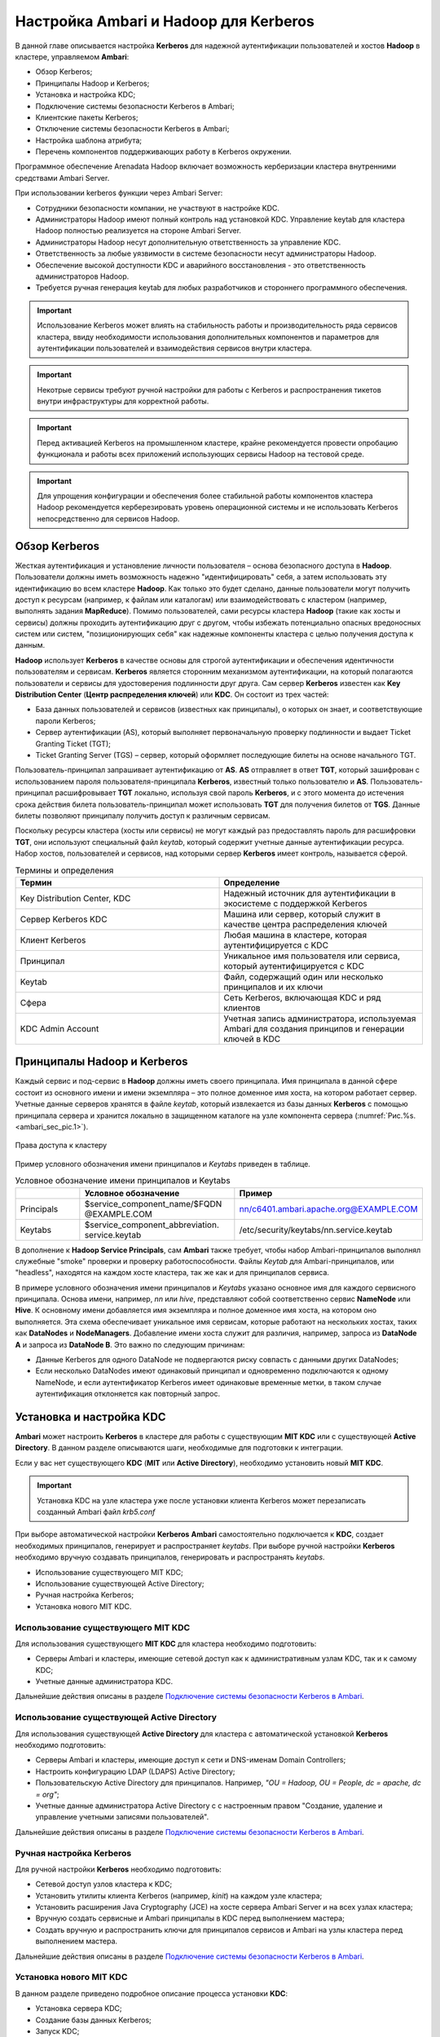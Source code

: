 Настройка Ambari и Hadoop для Kerberos
--------------------------------------

.. |br| raw:: html

   <br />

В данной главе описывается настройка **Kerberos** для надежной аутентификации пользователей и хостов **Hadoop** в кластере,
управляемом **Ambari**:

+	Обзор Kerberos;
+	Принципалы Hadoop и Kerberos;
+	Установка и настройка KDC;
+	Подключение системы безопасности Kerberos в Ambari;
+	Клиентские пакеты Kerberos;
+	Отключение системы безопасности Kerberos в Ambari;
+	Настройка шаблона атрибута;
+ Перечень компонентов поддерживающих работу в Kerberos окружении.


Программное обеспечение Arenadata Hadoop включает возможность керберизации кластера внутренними средствами Ambari Server.

При использовании kerberos функции через Ambari Server:

+	Cотрудники безопасности компании, не участвуют в настройке KDC.
+ Администраторы Hadoop имеют полный контроль над установкой KDC. Управление keytab для кластера Hadoop полностью реализуется на стороне Ambari Server.
+ Администраторы Hadoop несут дополнительную ответственность за управление KDC.
+ Ответственность за любые уязвимости в системе безопасности несут администраторы Hadoop.
+ Обеспечение высокой доступности KDC и аварийного восстановления - это ответственность администраторов Hadoop.
+ Требуется ручная генерация keytab для любых разработчиков и стороннего программного обеспечения.


.. important:: Использование Kerberos может влиять на стабильность работы и производительность ряда сервисов кластера, ввиду необходимости использования дополнительных компонентов и параметров для аутентификации пользователей и взаимодействия сервисов внутри кластера.

.. important:: Некотрые сервисы требуют ручной настройки для работы с Kerberos и распространения тикетов внутри инфраструктуры для корректной работы.

.. important:: Перед активацией Kerberos на промышленном кластере, крайне рекомендуется провести опробацию функционала и работы всех приложений использующих сервисы Hadoop на тестовой среде.

.. important:: Для упрощения конфигурации и обеспечения более стабильной работы компонентов кластера Hadoop рекомендуется керберезировать уровень операционной системы и не использовать Kerberos непосредственно для сервисов Hadoop.


Обзор Kerberos
^^^^^^^^^^^^^^

Жесткая аутентификация и установление личности пользователя – основа безопасного доступа в **Hadoop**. Пользователи должны
иметь возможность надежно "идентифицировать" себя, а затем использовать эту идентификацию во всем кластере **Hadoop**. Как
только это будет сделано, данные пользователи могут получить доступ к ресурсам (например, к файлам или каталогам) или
взаимодействовать с кластером (например, выполнять задания **MapReduce**). Помимо пользователей, сами ресурсы кластера **Hadoop**
(такие как хосты и сервисы) должны проходить аутентификацию друг с другом, чтобы избежать потенциально опасных вредоносных
систем или систем, "позиционирующих себя" как надежные компоненты кластера с целью получения доступа к данным.

**Hadoop** использует **Kerberos** в качестве основы для строгой аутентификации и обеспечения идентичности пользователям и
сервисам. **Kerberos** является сторонним механизмом аутентификации, на который полагаются пользователи и сервисы для
удостоверения подлинности друг друга. Сам сервер **Kerberos** известен как **Key Distribution Center** (**Центр распределения ключей**)
или **KDC**. Он состоит из трех частей:

+	База данных пользователей и сервисов (известных как принципалы), о которых он знает, и соответствующие пароли Kerberos;
+	Сервер аутентификации (AS), который выполняет первоначальную проверку подлинности и выдает Ticket Granting Ticket (TGT);
+	Ticket Granting Server (TGS) – сервер, который оформляет последующие билеты на основе начального TGT.

Пользователь-принципал запрашивает аутентификацию от **AS**. **AS** отправляет в ответ **TGT**, который зашифрован с
использованием пароля пользователя-принципала **Kerberos**, известный только пользователю и **AS**. Пользователь-принципал
расшифровывает **TGT** локально, используя свой пароль **Kerberos**, и с этого момента до истечения срока действия билета
пользователь-принципал может использовать **TGT** для получения билетов от **TGS**. Данные билеты позволяют принципалу получить
доступ к различным сервисам.

Поскольку ресурсы кластера (хосты или сервисы) не могут каждый раз предоставлять пароль для расшифровки **TGT**, они
используют специальный файл *keytab*, который содержит учетные данные аутентификации ресурса. Набор хостов, пользователей и
сервисов, над которыми сервер **Kerberos** имеет контроль, называется сферой.

.. csv-table:: Термины и определения
   :header: "Термин", "Определение"
   :widths: 25, 25

   "Key Distribution Center, KDC", "Надежный источник для аутентификации в экосистеме с поддержкой Kerberos"
   "Сервер Kerberos KDC ", "Машина или сервер, который служит в качестве центра распределения ключей"
   "Клиент Kerberos", "Любая машина в кластере, которая аутентифицируется с KDC"
   "Принципал", "Уникальное имя пользователя или сервиса, который аутентифицируется с KDC"
   "Keytab", "Файл, содержащий один или несколько принципалов и их ключи"
   "Сфера ", "Сеть Kerberos, включающая KDC и ряд клиентов"
   "KDC Admin Account", "Учетная запись администратора, используемая Ambari для создания принципов и генерации ключей в KDC"


Принципалы Hadoop и Kerberos
^^^^^^^^^^^^^^^^^^^^^^^^^^^^

Каждый сервис и под-сервис в **Hadoop** должны иметь своего принципала. Имя принципала в данной сфере состоит из основного
имени и имени экземпляра – это полное доменное имя хоста, на котором работает сервер. Учетные данные серверов хранятся в файле
*keytab*, который извлекается из базы данных **Kerberos** с помощью принципала сервера и хранится локально в защищенном
каталоге на узле компонента сервера (:numref:`Рис.%s.<ambari_sec_pic.1>`).


.. _ambari_sec_pic.1:

.. figure:: imgs/ambari_sec_pic.1.*
   :align: center

   Права доступа к кластеру

Пример условного обозначения имени принципалов и *Keytabs* приведен в таблице.


.. csv-table:: Условное обозначение имени принципалов и Keytabs
   :header: " ", "Условное обозначение", "Пример"
   :widths: 10, 20, 20

   "Principals", "$service_component_name/$FQDN @EXAMPLE.COM", "nn/c6401.ambari.apache.org@EXAMPLE.COM"
   "Keytabs", "$service_component_abbreviation. service.keytab", "/etc/security/keytabs/nn.service.keytab"


В дополнение к **Hadoop Service Principals**, сам **Ambari** также требует, чтобы набор Ambari-принципалов выполнял
служебные "smoke" проверки и проверку работоспособности. Файлы *Keytab* для Ambari-принципалов, или "headless", находятся на
каждом хосте кластера, так же как и для принципалов сервиса.

В примере условного обозначения имени принципалов и *Keytabs* указано основное имя для каждого сервисного принципала.
Основа имени, например, *nn* или *hive*, представляют собой соответственно сервис **NameNode** или **Hive**. К основному имени
добавляется имя экземпляра и полное доменное имя хоста, на котором оно выполняется. Эта схема обеспечивает уникальное имя
сервисам, которые работают на нескольких хостах, таких как **DataNodes** и **NodeManagers**. Добавление имени хоста служит для
различия, например, запроса из **DataNode A** и запроса из **DataNode B**. Это важно по следующим причинам:

+	Данные Kerberos для одного DataNode не подвергаются риску совпасть с данными других DataNodes;
+	Если несколько DataNodes имеют одинаковый принципал и одновременно подключаются к одному NameNode, и если аутентификатор Kerberos имеет одинаковые временные метки, в таком случае аутентификация отклоняется как повторный запрос.



Установка и настройка KDC
^^^^^^^^^^^^^^^^^^^^^^^^^

**Ambari** может настроить **Kerberos** в кластере для работы с существующим **MIT KDC** или с существующей **Active Directory**.
В данном разделе описываются шаги, необходимые для подготовки к интеграции.

Если у вас нет существующего **KDC** (**MIT** или **Active Directory**), необходимо установить новый **MIT KDC**.


.. important:: Установка KDC на узле кластера уже после установки клиента Kerberos может перезаписать созданный Ambari файл *krb5.conf*

При выборе автоматической настройки **Kerberos** **Ambari** самостоятельно подключается к **KDC**, создает необходимых принципалов,
генерирует и распространяет *keytabs*. При выборе ручной настройки **Kerberos** необходимо вручную создавать принципалов,
генерировать и распространять *keytabs*.

+	Использование существующего MIT KDC;
+	Использование существующей Active Directory;
+	Ручная настройка Kerberos;
+	Установка нового MIT KDC.


Использование существующего MIT KDC
~~~~~~~~~~~~~~~~~~~~~~~~~~~~~~~~~~~

Для использования существующего **MIT KDC** для кластера необходимо подготовить:

+	Серверы Ambari и кластеры, имеющие сетевой доступ как к административным узлам KDC, так и к самому KDC;
+	Учетные данные администратора KDC.

Дальнейшие действия описаны в разделе `Подключение системы безопасности Kerberos в Ambari`_.


Использование существующей Active Directory
~~~~~~~~~~~~~~~~~~~~~~~~~~~~~~~~~~~~~~~~~~~

Для использования существующей **Active Directory** для кластера с автоматической установкой **Kerberos** необходимо подготовить:

+	Серверы Ambari и кластеры, имеющие доступ к сети и DNS-именам Domain Controllers;
+	Настроить конфигурацию LDAP (LDAPS) Active Directory;
+	Пользовательскую Active Directory для принципалов. Например, *"OU = Hadoop, OU = People, dc = apache, dc = org"*;
+	Учетные данные администратора Active Directory с с настроенным правом "Создание, удаление и управление учетными записями пользователей".

Дальнейшие действия описаны в разделе `Подключение системы безопасности Kerberos в Ambari`_.


Ручная настройка Kerberos
~~~~~~~~~~~~~~~~~~~~~~~~~

Для ручной настройки **Kerberos** необходимо подготовить:

+	Сетевой доступ узлов кластера к KDC;
+	Установить утилиты клиента Kerberos (например, *kinit*) на каждом узле кластера;
+	Установить расширения Java Cryptography (JCE) на хосте сервера Ambari Server и на всех узлах кластера;
+	Вручную создать сервисные и Ambari принципалы в KDC перед выполнением мастера;
+	Создать вручную и распространить ключи для принципалов сервисов и Ambari на узлы кластера перед выполнением мастера.

Дальнейшие действия описаны в разделе `Подключение системы безопасности Kerberos в Ambari`_.


Установка нового MIT KDC
~~~~~~~~~~~~~~~~~~~~~~~~

В данном разделе приведено подробное описание процесса установки **KDC**:

+	Установка сервера KDC;
+	Создание базы данных Kerberos;
+	Запуск KDC;
+	Создание администратора Kerberos.

.. important:: Поскольку Kerberos является точным к времени протоколом, все хосты в сфере должны синхронизироваться по времени, например, используя протокол сетевого времени (NTP)

Если локальное системное время клиента отличается от времени в **KDC** хотя бы на *5* минут, клиент не сможет аутентифицироваться.


Установка сервера KDC
`````````````````````

Для установки сервера **KDC** необходимо выполнить следующие действия:

1.	Установить новую версию сервера KDC:

+	RHEL / CentOS:

      :command:`yum install krb5-server krb5-libs krb5-workstation`

+	SLES:

      :command:`Zypper install krb5 krb5-server krb5-client`

2.	Используя текстовый редактор, открыть файл конфигурации сервера KDC, расположенный по умолчанию в *Vi/etc/krb5.conf*;

3.	Изменить раздел *[realms]* этого файла, заменив параметр *kerberos.example.com* для свойств *kdc* и *admin_server*, установленный по умолчанию с Fully Qualified Domain Name хоста сервера KDC, как показано в примере, где *kerberos.example.com* заменен на *my.kdc.server*:
  ::

   [realms]
    EXAMPLE.COM = {
      kdc = my.kdc.server
      admin_server = my.kdc.server
   }


Создание базы данных Kerberos
`````````````````````````````

Для создания базы данных **Kerberos** необходимо использовать утилиту *kdb5_util*:

+	RHEL / CentOS:

      :command:`Kdb5_util create -s`

+	SLES:

      :command:`Kdb5_util create –s`


Запуск KDC
``````````

Для запуска сервера **KDC** и сервера администратора **KDC** необходимо выполнить команды:

+	RHEL/CentOS 6:
   ::

    /etc/rc.d/init.d/krb5kdc start
    /etc/rc.d/init.d/kadmin start

+	RHEL/CentOS 7:
   ::

    systemctl start krb5kdc
    systemctl start kadmin

+	SLES 11:
   ::

    rckrb5kdc start
    rckadmind start

При установке и управлении собственным **MIT KDC** важно настроить сервер **KDC** на автоматический запуск при загрузке:

+	RHEL/CentOS 6:
   ::

    chkconfig krb5kdc on
    chkconfig kadmin on

+	RHEL/CentOS 7:
   ::

    systemctl enable krb5kdc
    systemctl enable kadmin

+	SLES 11:
   ::

    chkconfig rckrb5kdc on
    chkconfig rckadmind on


Создание администратора Kerberos
````````````````````````````````

Принципалы **Kerberos** могут быть созданы либо на самой машине **KDC**, либо через сеть, используя принципал *admin*.
В последующей инструкции предполагается, что используется компьютер **KDC** и команда от утилиты администратора *kadmin.local*.
Использование *kadmin.local* на машине **KDC** позволяет создавать принципалов без необходимости создания отдельного
принципала-администратора перед началом работы.

При включении **Kerberos** для подключения **Ambari** к **KDC**, создания кластерных принципалов и генерации *keytabs*
необходимо предоставить учетные данные администратора **Ambari**.

1.	Создать администратора KDC, путем создания принципала-администратора:

      :command:`Kadmin.local -q "addprinc admin / admin"`

2.	Убедиться, что созданный администратор имеет права в ACL KDC. Открыть файл ACL KDC, используя текстовый редактор:

+	RHEL / CentOS:

      :command:`Vi /var/kerberos/krb5kdc/kadm5.acl`

+	SLES:

      :command:`Vi /var/lib/kerberos/krb5kdc/kadm5.acl`

3.	Убедиться, что файл ACL KDC содержит запись, позволяющую принципал-администратору управлять KDC в используемой конкретной сфере. При использовании сферы, отличной от *EXAMPLE.COM*, необходимо убедиться, что есть запись для конкретной сферы. Например, для принципала *admin/admin@HADOOP.COM* следующая запись:

      :command:`*/admin@HADOOP.COM *`

4.	После редактирования и сохранения файла *kadm5.acl* необходимо перезапустить процесс *kadmin*:

+	RHEL/CentOS 6:

      :command:`/etc/rc.d/init.d/kadmin restart`

+	RHEL/CentOS 7:

      :command:`systemctl restart kadmin`

+	SLES 11:

      :command:`rckadmind restart`



Подключение системы безопасности Kerberos в Ambari
^^^^^^^^^^^^^^^^^^^^^^^^^^^^^^^^^^^^^^^^^^^^^^^^^^

Независимо от того, какая выбрана настройка **Kerberos** – автоматическая или ручная – **Ambari** предоставляет мастера установки, помогающего включить **Kerberos** в кластере. В данном разделе содержится информация о подготовке **Ambari** перед запуском мастера и о шагах для его запуска.

+	Установка JCE;
+	Запуск мастера Kerberos.

.. important:: Необходимым условием для включения Kererbos является установка JCE на всех узлах кластера (включая сервер Ambari), имеющих хост сервера Ambari как часть кластера. Это говорит о том, что на сервере Ambari Server должен быть запущен агент Ambari



Установка JCE
~~~~~~~~~~~~~

Перед включением **Kerberos** в кластере необходимо развернуть файлы безопасности **Java Cryptography Extension** (**JCE**) на сервере **Ambari** и на всех узлах кластера.

.. important:: Если используется Oracle JDK, необходимо распространять и устанавливать JCE на всех узлах кластера, включая сервер Ambari. Обязательно требуется перезапустить сервер Ambari после установки JCE

Если используется **OpenJDK**, дистрибутивы **OpenJDK** устанавливаются автоматически с неограниченной мощностью **JCE** и, следовательно, установка **JCE** не требуется.

1.	Для установки JCE необходимо на сервере Ambari получить файл JCE, подходящий для версии JDK на вашем кластере:

+	Для `Oracle JDK 1.8 <http://www.oracle.com/technetwork/java/javase/downloads/jce8-download-2133166>`_

+	Для `Oracle JDK 1.7 <http://www.oracle.com/technetwork/java/javase/downloads/jce-7-download-432124>`_

2.	Архив с полученным файлом необходимо сохранить во временной папке;

3.	На сервере Ambari и на каждом узле кластера добавить неограниченные права безопасности JCE:

    :command:`$JAVA_HOME/jre/lib/security/`

Например, выполнить следующие действия для извлечения прав из JDK, установленном на хосте:

  :command:`unzip -o -j -q jce_policy-8.zip -d /usr/jdk64/jdk1.8.0_40/jre/lib/security/`

4.	Перезапустить сервер Ambari;

5.	Перейти к началу работы мастера безопасности.



Запуск мастера Kerberos
~~~~~~~~~~~~~~~~~~~~~~~

**Ambari** предоставляет три варианта по установке **Kerberos**:

+	Через существующий MIT KDC;

+	Через существующую Active Directory;

+	Ручная настройка принципалов и keytabs Kerberos.

При выборе автоматической установки **Kerberos** – через существующий **MIT KDC** или **Active Directory** – мастер **Kerberos** запрашивает информацию, связанную с **KDC**: учетную запись администратора **KDC** и принципалов **Ambari**. После предоставления сведений **Ambari** автоматически создает принципалов, генерирует *keytabs* и распространяет их на хосты в кластере. Сервисы настраиваются для **Kerberos**, и сервисные компоненты перезапускаются для аутентификации с **KDC**. Подробное описание автоматической установки **Kerberos** приведено в разделе «Автоматическая настройка Kerberos».

При выборе ручной настройки **Kerberos** необходимо самостоятельно создавать принципалов и генерировать и распространять *keytabs*. Подробное описание ручной установки приведено в разделе "Ручная настройка Kerberos".


Автоматическая настройка Kerberos
`````````````````````````````````

Для автоматической настройки **Kerberos** необходимо выполнить следующие действия:

1.	Необходимо убедиться, что KDC установлен и настроен, а также подготовлен JCE на каждом хосте в кластере;

2.	Войти в Ambari-Web и перейти на вкладку :menuselection:`"Admin --> Kerberos"`;

3.	Нажать *Enable Kerberos*, чтобы запустить мастер;

4.	Выбрать тип KDC, который используется, и подтвердить, что необходимые условия выполнены;

5.	Предоставить информацию о KDC и учетной записи администратора;

6.	Далее приведен перечень необязательных настроек:

+	В поле "Домены" указать список шаблонов для сопоставления хостов в кластере с соответствующей сферой. Например, если хосты имеют общий домен в своем "FQDN", таком как *host1.mycompany.local* и *host2.mycompany.local*, необходимо установить следующее:

    :command:`.mycompany.local,mycompany.local`

+	Чтобы управлять клиентом Kerberos *krb5.conf* вручную (вместо управления им Ambari), развернуть раздел "Advanced krb5-conf" и снять флажок "Manage". При этом *krb5.conf* должен быть настроен на каждом хосте.

+	Чтобы Ambari не установил клиентские библиотеки Kerberos на всех хостах, развернуть раздел "Advanced kerberos-env" и снять флажок "Install OS-specific Kerberos client package(s)". При этом должны быть установлены утилиты клиента Kerberos на каждом хосте.

+	Если клиентские библиотеки Kerberos находятся в нестандартных папках, развернуть раздел "Advanced kerberos-env" и настроить опцию *Executable Search Paths*.

+	Если KDC имеет пароль безопасности, развернуть раздел "Advanced kerberos-env" и настроить параметры пароля.

+	Ambari проверяет настройку Kerberos, создав для этого тестового принципала. Чтобы переименовать его необходимо развернуть раздел "Advanced kerberos-env" и изменить наименование. По умолчанию тестовое имя принципала представляет собой комбинацию имени и даты кластера (*$ {cluster_name} - $ {short_date}*). Данный принципал будет удален после завершения теста.

+	Если необходимо настроить атрибуты для принципалов, которые Ambari создает при использовании Active Directory, следует обратиться к разделу "Настройка шаблона атрибута" для получения дополнительной информации. При использовании MIT KDC можно передать параметры атрибута в разделе "Advanced kerberos-env". Например, можно установить параметры, относящиеся к *pre-auth* или *max* и обновить их:

    :command:`-requires_preauth -maxrenewlife "7 days"`

7.	Продолжить установку;

8.	Ambari устанавливает клиентов Kerberos на хостах и проверяет доступ к KDC и возможность создания принципалов, генерации *keytab* и их распространения;

9.	Настроить идентификаторы Kerberos, используемые Hadoop, и перейти к керберизации кластера.

На шаге "Configure Identities" (настройка идентификаторов) обязательно посмотреть имена принципалов, в частности, *Ambari Principals* в таблице "General". Эти имена, по умолчанию, добавляют имя кластера каждому принципалу Ambari. Можно оставить значение по умолчанию или изменить его, удалив *- $ {имя-кластера}* из строки имени принципала. Например, если кластер назван *ADH*, а сфера – *EXAMPLE.COM*, то hdfs принципала создается как *hdfs-ADH@EXAMPLE.COM*.

10. Подтвердить конфигурацию. По желанию можно загрузить CSV-файл с принципалами и ключами для их автоматической генерации Ambari;

11. Нажать *Next* для начала процесса;

12. После создания принципалов, генерации и распространения ключей Ambari обновляет конфигурации кластера, а затем запускает и тестирует сервисы в кластере;

13. Завершить работу мастера после окончания процесса.



Ручная настройка Kerberos
`````````````````````````

Для ручной настройки **Kerberos** необходимо выполнить следующие действия:

1.	Убедиться, что KDC установлен и настроен, а также подготовлен JCE на каждом хосте в кластере;

2.	Войти в Ambari-Web и перейти на вкладку :menuselection:`"Admin --> Kerberos"`;

3.	Нажать *Enable Kerberos*, чтобы запустить мастер;

4.	Выбрать параметр "Manage Kerberos principals" и "keytabs manually" и убедиться, что выполнены необходимые условия;

5.	Предоставить информацию о KDC и учетной записи администратора.

•	Если клиентские библиотеки Kerberos находятся в нестандартных папках, развернуть раздел "Advanced kerberos-env" и настроить опцию *Executable Search Paths*.

6.	Настроить идентификаторы Kerberos, используемые Hadoop, и перейти к керберизации кластера.

На шаге "Configure Identities" (настройка идентификаторов) обязательно посмотреть имена принципалов, в частности, *Ambari Principals* в таблице "General". Эти имена, по умолчанию, добавляют имя кластера каждому принципалу Ambari. Можно оставить значение по умолчанию или изменить его, удалив *- $ {имя-кластера}* из строки имени принципала. Например, если кластер назван *ADH*, а сфера – *EXAMPLE.COM*, то hdfs принципала создается как *hdfs-ADH@EXAMPLE.COM*.

7.	Подтвердить конфигурацию. Поскольку выбран параметр ручной настройки "Manual Kerberos Setup", необходимо получить CSV-файл со списком принципалов и ключей, необходимых для работы кластера с Kerberos.

.. important:: Не продолжайте работу до тех пор, пока вручную не будут созданы и распределены узлам кластера принципалы и ключи

8.	Нажать *Next* для продолжения;

9.	Ambari обновляет конфигурации кластера, а затем запускает и тестирует сервисы в кластере;

10. Завершить работу мастера после окончания процесса.



Клиентские пакеты Kerberos
^^^^^^^^^^^^^^^^^^^^^^^^^^

При автоматическом подключении **Kerberos** **Ambari** устанавливает клиенты **Kerberos** на узлах кластера. В зависимости от операционной системы устанавливаются следующие пакеты:

.. csv-table:: Пакеты, устанавливаемые в зависимости от ОС
   :header: "Операционная система", "Пакет"
   :widths: 25, 25

   "RHEL/CentOS 7", "krb5-workstation"
   "RHEL/CentOS 6", "krb5-workstation"
   "SLES 11", "krb5-client"


Отключение системы безопасности Kerberos в Ambari
^^^^^^^^^^^^^^^^^^^^^^^^^^^^^^^^^^^^^^^^^^^^^^^^^

Для отключения системы безопасности **Kerberos** в **Ambari** необходимо выполнить следующие действия:

+	Войти в Ambari-Web и перейти в :menuselection:`"Admin --> Kerberos"`;

+	Нажать *Disable Kerberos*, чтобы запустить мастер;

+	Завершить работу мастера.

Если **Kerberos** был подключен путем автоматической настройки, **Ambari** попытается связаться с **KDC** и удалить созданных принципалов. Если **KDC** недоступен, мастер выводит ошибку на шаге "Unkerberize". Ее можно игнорировать и продолжить работу мастера, но удаление принципалов из **KDC** не будет выполнено.


Настройка шаблона атрибута
^^^^^^^^^^^^^^^^^^^^^^^^^^

При автоматической настройке **Kerberos** с **Active Directory** в зависимости от прав **KDC** можно настроить атрибуты принципалов, устанавливаемые **Ambari** при их создании. На шаге мастера "Configure Kerberos" в разделе "Advanced kerberos-env" есть доступ к шаблону атрибутов **Ambari**. Этот шаблон (который основан на синтаксисе шаблонов **Apache Velocity**) можно изменить, чтобы установить, какие атрибуты назначаются принципалам, и как эти значения получаются.

В таблице приведен список доступных переменных атрибутов.


.. csv-table:: Доступные переменные атрибутов
   :header: "Переменные атрибута", "Пример"
   :widths: 25, 25

   "$normalized_principal", "nn/c6401.ambari.apache.org@EXAMPLE.COM"
   "$principal_name", "nn/c6401.ambari.apache.org"
   "$principal_primary", "nn"
   "$principal_digest", "[[MD5 hash of the $normalized_principal]]"
   "$principal_instance", "c6401.ambari.apache.org"
   "$realm", "EXAMPLE.COM"
   "$password", "[[password]]"


Перечень компонентов поддерживающих работу в Kerberos окружении
^^^^^^^^^^^^^^^^^^^^^^^^^^^^^^^^^^^^^^^^^^^^^^^^^^^^^^^^^^^^^^^

.. csv-table:: Поддеживаемые компоненты
   :header: "Сервис", "Поддержка"
   :widths: 25, 25

   "Apache HDFS", "Поддерживается"
   "Apache YARN", "Поддерживается"
   "Apache MapReduce", "Поддерживается"
   "Apache Zookeeper", "Поддерживается"
   "Apache Tez", "Поддерживается"
   "Apache Hive", "Поддерживается"
   "Apache Hive LLAP", "Не поддерживается"
   "Apache HBase", "Поддерживается"
   "Apache Phoenix", "Поддерживается"
   "Apache Pig", "Поддерживается"
   "Apache Sqoop", "Поддерживается"
   "Apache Flume", "Поддерживается"
   "Apache Oozie", "Поддерживается"
   "Apache Atlas", "Поддерживается не во всехах типах окружения"
   "Apache NiFi", "Поддерживается"
   "Apache Apex", "Не поддерживается"
   "Apache Flink", "Поддерживается не во всехах типах окружения"
   "Apache Kafka", "Поддерживается"
   "Apache Knox", "Поддерживается"
   "Apache Mahout", "Поддерживается"
   "Apache Ranger", "Поддерживается не во всехах типах окружения"
   "Apache Ranger KMS", "Поддерживается не во всехах типах окружения"
   "Apache Solr", "Поддерживается не во всехах типах окружения"
   "Apache Spark", "Поддерживается"
   "Apache Zeppelin", "Поддерживается не во всехах типах окружения"
   "Apache Giraph", "Не поддерживается"
   "Apache Slider", "Не поддерживается"
   "Kafka Manager", "Поддерживается"
   "Logsearch", "Поддерживается"
